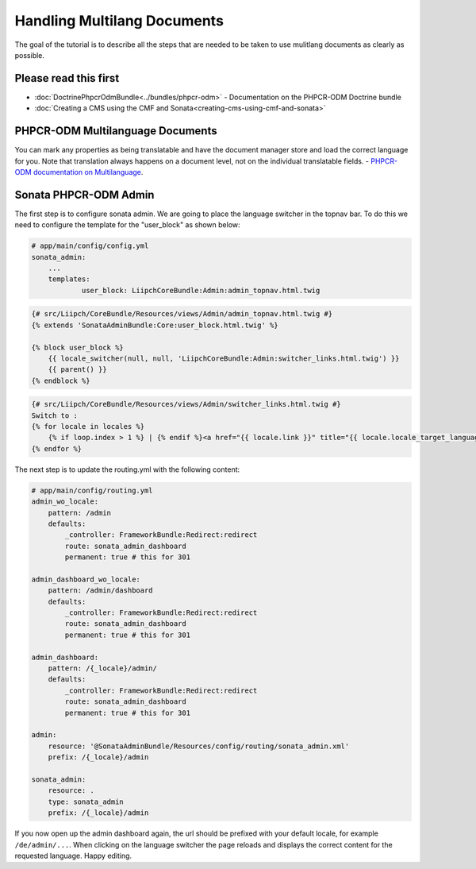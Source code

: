 Handling Multilang Documents
============================

The goal of the tutorial is to describe all the steps that are needed
to be taken to use mulitlang documents as clearly as possible.

Please read this first
----------------------

* :doc:`DoctrinePhpcrOdmBundle<../bundles/phpcr-odm>` - Documentation on the PHPCR-ODM Doctrine bundle
* :doc:`Creating a CMS using the CMF and Sonata<creating-cms-using-cmf-and-sonata>`


PHPCR-ODM Multilanguage Documents
---------------------------------

You can mark any properties as being translatable and have the document manager store and load the correct
language for you. Note that translation always happens on a document level, not on the individual translatable fields.
- `PHPCR-ODM documentation on Multilanguage <http://docs.doctrine-project.org/projects/doctrine-phpcr-odm/en/latest/reference/multilang.html>`_.


Sonata PHPCR-ODM Admin
----------------------

The first step is to configure sonata admin. We are going to place the language switcher in the topnav bar.
To do this we need to configure the template for the "user_block" as shown below:

.. code-block:: yaml

    # app/main/config/config.yml
    sonata_admin:
        ...
        templates:
                user_block: LiipchCoreBundle:Admin:admin_topnav.html.twig


.. code-block:: jinja

    {# src/Liipch/CoreBundle/Resources/views/Admin/admin_topnav.html.twig #}
    {% extends 'SonataAdminBundle:Core:user_block.html.twig' %}

    {% block user_block %}
        {{ locale_switcher(null, null, 'LiipchCoreBundle:Admin:switcher_links.html.twig') }}
        {{ parent() }}
    {% endblock %}


.. code-block:: jinja

    {# src/Liipch/CoreBundle/Resources/views/Admin/switcher_links.html.twig #}
    Switch to :
    {% for locale in locales %}
        {% if loop.index > 1 %} | {% endif %}<a href="{{ locale.link }}" title="{{ locale.locale_target_language }}">{{ locale.locale_target_language }}</a>
    {% endfor %}


The next step is to update the routing.yml with the following content:

.. code-block:: yaml

    # app/main/config/routing.yml
    admin_wo_locale:
        pattern: /admin
        defaults:
            _controller: FrameworkBundle:Redirect:redirect
            route: sonata_admin_dashboard
            permanent: true # this for 301

    admin_dashboard_wo_locale:
        pattern: /admin/dashboard
        defaults:
            _controller: FrameworkBundle:Redirect:redirect
            route: sonata_admin_dashboard
            permanent: true # this for 301

    admin_dashboard:
        pattern: /{_locale}/admin/
        defaults:
            _controller: FrameworkBundle:Redirect:redirect
            route: sonata_admin_dashboard
            permanent: true # this for 301

    admin:
        resource: '@SonataAdminBundle/Resources/config/routing/sonata_admin.xml'
        prefix: /{_locale}/admin

    sonata_admin:
        resource: .
        type: sonata_admin
        prefix: /{_locale}/admin

If you now open up the admin dashboard again, the url should be prefixed with your default locale,
for example ``/de/admin/...``. When clicking on the language switcher the page reloads and displays
the correct content for the requested language. Happy editing.
